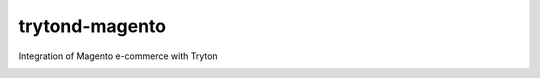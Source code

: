 trytond-magento
===============

Integration of Magento e-commerce with Tryton

.. image:: https://travis-ci.org/openlabs/trytond-magento.png?branch=develop
  :target: https://travis-ci.org/openlabs/trytond-magento

.. image:: https://coveralls.io/repos/openlabs/trytond-magento/badge.png?branch=develop
  :target: https://coveralls.io/r/openlabs/trytond-magento
